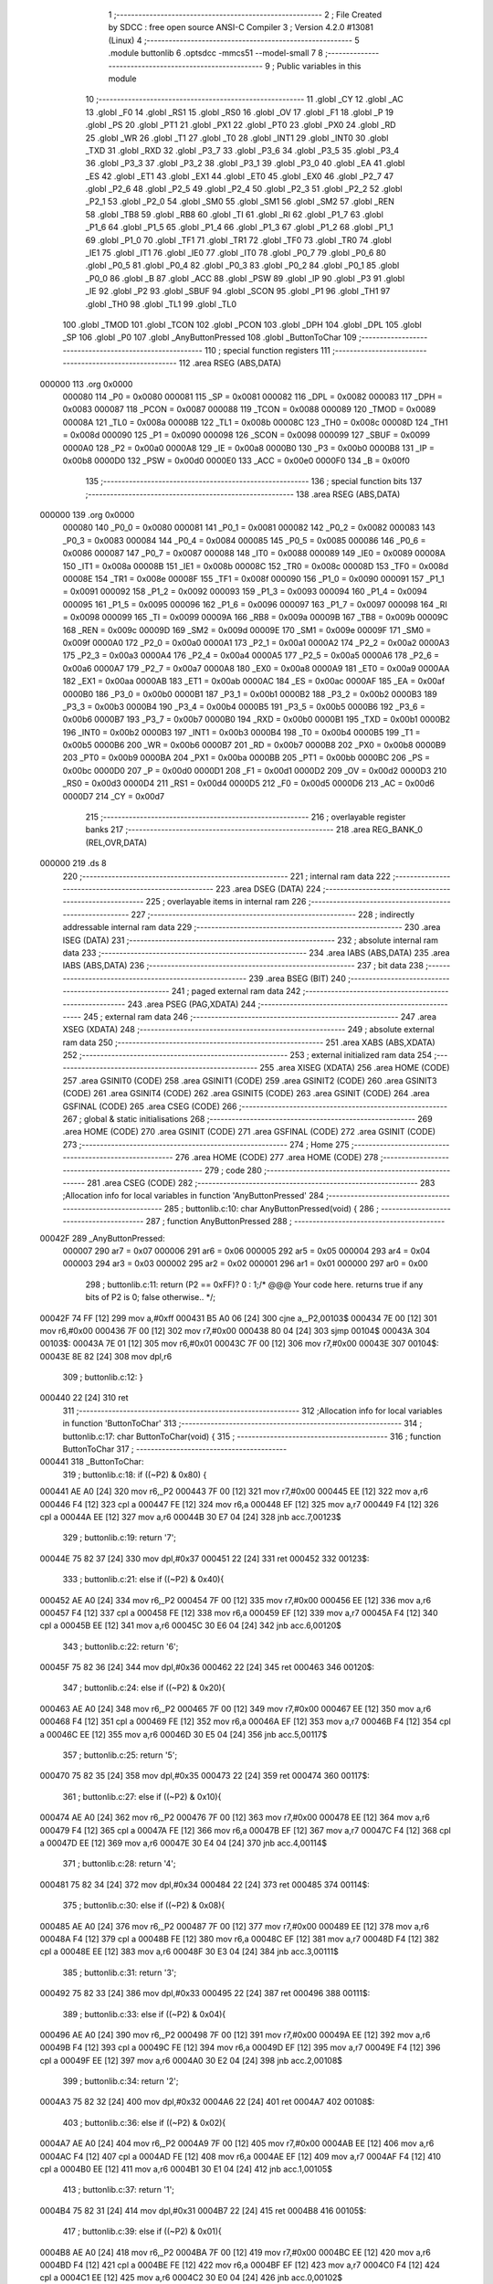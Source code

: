                                       1 ;--------------------------------------------------------
                                      2 ; File Created by SDCC : free open source ANSI-C Compiler
                                      3 ; Version 4.2.0 #13081 (Linux)
                                      4 ;--------------------------------------------------------
                                      5 	.module buttonlib
                                      6 	.optsdcc -mmcs51 --model-small
                                      7 	
                                      8 ;--------------------------------------------------------
                                      9 ; Public variables in this module
                                     10 ;--------------------------------------------------------
                                     11 	.globl _CY
                                     12 	.globl _AC
                                     13 	.globl _F0
                                     14 	.globl _RS1
                                     15 	.globl _RS0
                                     16 	.globl _OV
                                     17 	.globl _F1
                                     18 	.globl _P
                                     19 	.globl _PS
                                     20 	.globl _PT1
                                     21 	.globl _PX1
                                     22 	.globl _PT0
                                     23 	.globl _PX0
                                     24 	.globl _RD
                                     25 	.globl _WR
                                     26 	.globl _T1
                                     27 	.globl _T0
                                     28 	.globl _INT1
                                     29 	.globl _INT0
                                     30 	.globl _TXD
                                     31 	.globl _RXD
                                     32 	.globl _P3_7
                                     33 	.globl _P3_6
                                     34 	.globl _P3_5
                                     35 	.globl _P3_4
                                     36 	.globl _P3_3
                                     37 	.globl _P3_2
                                     38 	.globl _P3_1
                                     39 	.globl _P3_0
                                     40 	.globl _EA
                                     41 	.globl _ES
                                     42 	.globl _ET1
                                     43 	.globl _EX1
                                     44 	.globl _ET0
                                     45 	.globl _EX0
                                     46 	.globl _P2_7
                                     47 	.globl _P2_6
                                     48 	.globl _P2_5
                                     49 	.globl _P2_4
                                     50 	.globl _P2_3
                                     51 	.globl _P2_2
                                     52 	.globl _P2_1
                                     53 	.globl _P2_0
                                     54 	.globl _SM0
                                     55 	.globl _SM1
                                     56 	.globl _SM2
                                     57 	.globl _REN
                                     58 	.globl _TB8
                                     59 	.globl _RB8
                                     60 	.globl _TI
                                     61 	.globl _RI
                                     62 	.globl _P1_7
                                     63 	.globl _P1_6
                                     64 	.globl _P1_5
                                     65 	.globl _P1_4
                                     66 	.globl _P1_3
                                     67 	.globl _P1_2
                                     68 	.globl _P1_1
                                     69 	.globl _P1_0
                                     70 	.globl _TF1
                                     71 	.globl _TR1
                                     72 	.globl _TF0
                                     73 	.globl _TR0
                                     74 	.globl _IE1
                                     75 	.globl _IT1
                                     76 	.globl _IE0
                                     77 	.globl _IT0
                                     78 	.globl _P0_7
                                     79 	.globl _P0_6
                                     80 	.globl _P0_5
                                     81 	.globl _P0_4
                                     82 	.globl _P0_3
                                     83 	.globl _P0_2
                                     84 	.globl _P0_1
                                     85 	.globl _P0_0
                                     86 	.globl _B
                                     87 	.globl _ACC
                                     88 	.globl _PSW
                                     89 	.globl _IP
                                     90 	.globl _P3
                                     91 	.globl _IE
                                     92 	.globl _P2
                                     93 	.globl _SBUF
                                     94 	.globl _SCON
                                     95 	.globl _P1
                                     96 	.globl _TH1
                                     97 	.globl _TH0
                                     98 	.globl _TL1
                                     99 	.globl _TL0
                                    100 	.globl _TMOD
                                    101 	.globl _TCON
                                    102 	.globl _PCON
                                    103 	.globl _DPH
                                    104 	.globl _DPL
                                    105 	.globl _SP
                                    106 	.globl _P0
                                    107 	.globl _AnyButtonPressed
                                    108 	.globl _ButtonToChar
                                    109 ;--------------------------------------------------------
                                    110 ; special function registers
                                    111 ;--------------------------------------------------------
                                    112 	.area RSEG    (ABS,DATA)
      000000                        113 	.org 0x0000
                           000080   114 _P0	=	0x0080
                           000081   115 _SP	=	0x0081
                           000082   116 _DPL	=	0x0082
                           000083   117 _DPH	=	0x0083
                           000087   118 _PCON	=	0x0087
                           000088   119 _TCON	=	0x0088
                           000089   120 _TMOD	=	0x0089
                           00008A   121 _TL0	=	0x008a
                           00008B   122 _TL1	=	0x008b
                           00008C   123 _TH0	=	0x008c
                           00008D   124 _TH1	=	0x008d
                           000090   125 _P1	=	0x0090
                           000098   126 _SCON	=	0x0098
                           000099   127 _SBUF	=	0x0099
                           0000A0   128 _P2	=	0x00a0
                           0000A8   129 _IE	=	0x00a8
                           0000B0   130 _P3	=	0x00b0
                           0000B8   131 _IP	=	0x00b8
                           0000D0   132 _PSW	=	0x00d0
                           0000E0   133 _ACC	=	0x00e0
                           0000F0   134 _B	=	0x00f0
                                    135 ;--------------------------------------------------------
                                    136 ; special function bits
                                    137 ;--------------------------------------------------------
                                    138 	.area RSEG    (ABS,DATA)
      000000                        139 	.org 0x0000
                           000080   140 _P0_0	=	0x0080
                           000081   141 _P0_1	=	0x0081
                           000082   142 _P0_2	=	0x0082
                           000083   143 _P0_3	=	0x0083
                           000084   144 _P0_4	=	0x0084
                           000085   145 _P0_5	=	0x0085
                           000086   146 _P0_6	=	0x0086
                           000087   147 _P0_7	=	0x0087
                           000088   148 _IT0	=	0x0088
                           000089   149 _IE0	=	0x0089
                           00008A   150 _IT1	=	0x008a
                           00008B   151 _IE1	=	0x008b
                           00008C   152 _TR0	=	0x008c
                           00008D   153 _TF0	=	0x008d
                           00008E   154 _TR1	=	0x008e
                           00008F   155 _TF1	=	0x008f
                           000090   156 _P1_0	=	0x0090
                           000091   157 _P1_1	=	0x0091
                           000092   158 _P1_2	=	0x0092
                           000093   159 _P1_3	=	0x0093
                           000094   160 _P1_4	=	0x0094
                           000095   161 _P1_5	=	0x0095
                           000096   162 _P1_6	=	0x0096
                           000097   163 _P1_7	=	0x0097
                           000098   164 _RI	=	0x0098
                           000099   165 _TI	=	0x0099
                           00009A   166 _RB8	=	0x009a
                           00009B   167 _TB8	=	0x009b
                           00009C   168 _REN	=	0x009c
                           00009D   169 _SM2	=	0x009d
                           00009E   170 _SM1	=	0x009e
                           00009F   171 _SM0	=	0x009f
                           0000A0   172 _P2_0	=	0x00a0
                           0000A1   173 _P2_1	=	0x00a1
                           0000A2   174 _P2_2	=	0x00a2
                           0000A3   175 _P2_3	=	0x00a3
                           0000A4   176 _P2_4	=	0x00a4
                           0000A5   177 _P2_5	=	0x00a5
                           0000A6   178 _P2_6	=	0x00a6
                           0000A7   179 _P2_7	=	0x00a7
                           0000A8   180 _EX0	=	0x00a8
                           0000A9   181 _ET0	=	0x00a9
                           0000AA   182 _EX1	=	0x00aa
                           0000AB   183 _ET1	=	0x00ab
                           0000AC   184 _ES	=	0x00ac
                           0000AF   185 _EA	=	0x00af
                           0000B0   186 _P3_0	=	0x00b0
                           0000B1   187 _P3_1	=	0x00b1
                           0000B2   188 _P3_2	=	0x00b2
                           0000B3   189 _P3_3	=	0x00b3
                           0000B4   190 _P3_4	=	0x00b4
                           0000B5   191 _P3_5	=	0x00b5
                           0000B6   192 _P3_6	=	0x00b6
                           0000B7   193 _P3_7	=	0x00b7
                           0000B0   194 _RXD	=	0x00b0
                           0000B1   195 _TXD	=	0x00b1
                           0000B2   196 _INT0	=	0x00b2
                           0000B3   197 _INT1	=	0x00b3
                           0000B4   198 _T0	=	0x00b4
                           0000B5   199 _T1	=	0x00b5
                           0000B6   200 _WR	=	0x00b6
                           0000B7   201 _RD	=	0x00b7
                           0000B8   202 _PX0	=	0x00b8
                           0000B9   203 _PT0	=	0x00b9
                           0000BA   204 _PX1	=	0x00ba
                           0000BB   205 _PT1	=	0x00bb
                           0000BC   206 _PS	=	0x00bc
                           0000D0   207 _P	=	0x00d0
                           0000D1   208 _F1	=	0x00d1
                           0000D2   209 _OV	=	0x00d2
                           0000D3   210 _RS0	=	0x00d3
                           0000D4   211 _RS1	=	0x00d4
                           0000D5   212 _F0	=	0x00d5
                           0000D6   213 _AC	=	0x00d6
                           0000D7   214 _CY	=	0x00d7
                                    215 ;--------------------------------------------------------
                                    216 ; overlayable register banks
                                    217 ;--------------------------------------------------------
                                    218 	.area REG_BANK_0	(REL,OVR,DATA)
      000000                        219 	.ds 8
                                    220 ;--------------------------------------------------------
                                    221 ; internal ram data
                                    222 ;--------------------------------------------------------
                                    223 	.area DSEG    (DATA)
                                    224 ;--------------------------------------------------------
                                    225 ; overlayable items in internal ram
                                    226 ;--------------------------------------------------------
                                    227 ;--------------------------------------------------------
                                    228 ; indirectly addressable internal ram data
                                    229 ;--------------------------------------------------------
                                    230 	.area ISEG    (DATA)
                                    231 ;--------------------------------------------------------
                                    232 ; absolute internal ram data
                                    233 ;--------------------------------------------------------
                                    234 	.area IABS    (ABS,DATA)
                                    235 	.area IABS    (ABS,DATA)
                                    236 ;--------------------------------------------------------
                                    237 ; bit data
                                    238 ;--------------------------------------------------------
                                    239 	.area BSEG    (BIT)
                                    240 ;--------------------------------------------------------
                                    241 ; paged external ram data
                                    242 ;--------------------------------------------------------
                                    243 	.area PSEG    (PAG,XDATA)
                                    244 ;--------------------------------------------------------
                                    245 ; external ram data
                                    246 ;--------------------------------------------------------
                                    247 	.area XSEG    (XDATA)
                                    248 ;--------------------------------------------------------
                                    249 ; absolute external ram data
                                    250 ;--------------------------------------------------------
                                    251 	.area XABS    (ABS,XDATA)
                                    252 ;--------------------------------------------------------
                                    253 ; external initialized ram data
                                    254 ;--------------------------------------------------------
                                    255 	.area XISEG   (XDATA)
                                    256 	.area HOME    (CODE)
                                    257 	.area GSINIT0 (CODE)
                                    258 	.area GSINIT1 (CODE)
                                    259 	.area GSINIT2 (CODE)
                                    260 	.area GSINIT3 (CODE)
                                    261 	.area GSINIT4 (CODE)
                                    262 	.area GSINIT5 (CODE)
                                    263 	.area GSINIT  (CODE)
                                    264 	.area GSFINAL (CODE)
                                    265 	.area CSEG    (CODE)
                                    266 ;--------------------------------------------------------
                                    267 ; global & static initialisations
                                    268 ;--------------------------------------------------------
                                    269 	.area HOME    (CODE)
                                    270 	.area GSINIT  (CODE)
                                    271 	.area GSFINAL (CODE)
                                    272 	.area GSINIT  (CODE)
                                    273 ;--------------------------------------------------------
                                    274 ; Home
                                    275 ;--------------------------------------------------------
                                    276 	.area HOME    (CODE)
                                    277 	.area HOME    (CODE)
                                    278 ;--------------------------------------------------------
                                    279 ; code
                                    280 ;--------------------------------------------------------
                                    281 	.area CSEG    (CODE)
                                    282 ;------------------------------------------------------------
                                    283 ;Allocation info for local variables in function 'AnyButtonPressed'
                                    284 ;------------------------------------------------------------
                                    285 ;	buttonlib.c:10: char AnyButtonPressed(void) {
                                    286 ;	-----------------------------------------
                                    287 ;	 function AnyButtonPressed
                                    288 ;	-----------------------------------------
      00042F                        289 _AnyButtonPressed:
                           000007   290 	ar7 = 0x07
                           000006   291 	ar6 = 0x06
                           000005   292 	ar5 = 0x05
                           000004   293 	ar4 = 0x04
                           000003   294 	ar3 = 0x03
                           000002   295 	ar2 = 0x02
                           000001   296 	ar1 = 0x01
                           000000   297 	ar0 = 0x00
                                    298 ;	buttonlib.c:11: return (P2 == 0xFF)? 0 : 1;/* @@@ Your code here. returns true  if any bits of P2 is 0; false otherwise.. */;
      00042F 74 FF            [12]  299 	mov	a,#0xff
      000431 B5 A0 06         [24]  300 	cjne	a,_P2,00103$
      000434 7E 00            [12]  301 	mov	r6,#0x00
      000436 7F 00            [12]  302 	mov	r7,#0x00
      000438 80 04            [24]  303 	sjmp	00104$
      00043A                        304 00103$:
      00043A 7E 01            [12]  305 	mov	r6,#0x01
      00043C 7F 00            [12]  306 	mov	r7,#0x00
      00043E                        307 00104$:
      00043E 8E 82            [24]  308 	mov	dpl,r6
                                    309 ;	buttonlib.c:12: }
      000440 22               [24]  310 	ret
                                    311 ;------------------------------------------------------------
                                    312 ;Allocation info for local variables in function 'ButtonToChar'
                                    313 ;------------------------------------------------------------
                                    314 ;	buttonlib.c:17: char ButtonToChar(void) {
                                    315 ;	-----------------------------------------
                                    316 ;	 function ButtonToChar
                                    317 ;	-----------------------------------------
      000441                        318 _ButtonToChar:
                                    319 ;	buttonlib.c:18: if ((~P2) & 0x80) {
      000441 AE A0            [24]  320 	mov	r6,_P2
      000443 7F 00            [12]  321 	mov	r7,#0x00
      000445 EE               [12]  322 	mov	a,r6
      000446 F4               [12]  323 	cpl	a
      000447 FE               [12]  324 	mov	r6,a
      000448 EF               [12]  325 	mov	a,r7
      000449 F4               [12]  326 	cpl	a
      00044A EE               [12]  327 	mov	a,r6
      00044B 30 E7 04         [24]  328 	jnb	acc.7,00123$
                                    329 ;	buttonlib.c:19: return '7';
      00044E 75 82 37         [24]  330 	mov	dpl,#0x37
      000451 22               [24]  331 	ret
      000452                        332 00123$:
                                    333 ;	buttonlib.c:21: else if ((~P2) & 0x40){
      000452 AE A0            [24]  334 	mov	r6,_P2
      000454 7F 00            [12]  335 	mov	r7,#0x00
      000456 EE               [12]  336 	mov	a,r6
      000457 F4               [12]  337 	cpl	a
      000458 FE               [12]  338 	mov	r6,a
      000459 EF               [12]  339 	mov	a,r7
      00045A F4               [12]  340 	cpl	a
      00045B EE               [12]  341 	mov	a,r6
      00045C 30 E6 04         [24]  342 	jnb	acc.6,00120$
                                    343 ;	buttonlib.c:22: return '6';
      00045F 75 82 36         [24]  344 	mov	dpl,#0x36
      000462 22               [24]  345 	ret
      000463                        346 00120$:
                                    347 ;	buttonlib.c:24: else if ((~P2) & 0x20){
      000463 AE A0            [24]  348 	mov	r6,_P2
      000465 7F 00            [12]  349 	mov	r7,#0x00
      000467 EE               [12]  350 	mov	a,r6
      000468 F4               [12]  351 	cpl	a
      000469 FE               [12]  352 	mov	r6,a
      00046A EF               [12]  353 	mov	a,r7
      00046B F4               [12]  354 	cpl	a
      00046C EE               [12]  355 	mov	a,r6
      00046D 30 E5 04         [24]  356 	jnb	acc.5,00117$
                                    357 ;	buttonlib.c:25: return '5';
      000470 75 82 35         [24]  358 	mov	dpl,#0x35
      000473 22               [24]  359 	ret
      000474                        360 00117$:
                                    361 ;	buttonlib.c:27: else if ((~P2) & 0x10){
      000474 AE A0            [24]  362 	mov	r6,_P2
      000476 7F 00            [12]  363 	mov	r7,#0x00
      000478 EE               [12]  364 	mov	a,r6
      000479 F4               [12]  365 	cpl	a
      00047A FE               [12]  366 	mov	r6,a
      00047B EF               [12]  367 	mov	a,r7
      00047C F4               [12]  368 	cpl	a
      00047D EE               [12]  369 	mov	a,r6
      00047E 30 E4 04         [24]  370 	jnb	acc.4,00114$
                                    371 ;	buttonlib.c:28: return '4';
      000481 75 82 34         [24]  372 	mov	dpl,#0x34
      000484 22               [24]  373 	ret
      000485                        374 00114$:
                                    375 ;	buttonlib.c:30: else if ((~P2) & 0x08){
      000485 AE A0            [24]  376 	mov	r6,_P2
      000487 7F 00            [12]  377 	mov	r7,#0x00
      000489 EE               [12]  378 	mov	a,r6
      00048A F4               [12]  379 	cpl	a
      00048B FE               [12]  380 	mov	r6,a
      00048C EF               [12]  381 	mov	a,r7
      00048D F4               [12]  382 	cpl	a
      00048E EE               [12]  383 	mov	a,r6
      00048F 30 E3 04         [24]  384 	jnb	acc.3,00111$
                                    385 ;	buttonlib.c:31: return '3';
      000492 75 82 33         [24]  386 	mov	dpl,#0x33
      000495 22               [24]  387 	ret
      000496                        388 00111$:
                                    389 ;	buttonlib.c:33: else if ((~P2) & 0x04){
      000496 AE A0            [24]  390 	mov	r6,_P2
      000498 7F 00            [12]  391 	mov	r7,#0x00
      00049A EE               [12]  392 	mov	a,r6
      00049B F4               [12]  393 	cpl	a
      00049C FE               [12]  394 	mov	r6,a
      00049D EF               [12]  395 	mov	a,r7
      00049E F4               [12]  396 	cpl	a
      00049F EE               [12]  397 	mov	a,r6
      0004A0 30 E2 04         [24]  398 	jnb	acc.2,00108$
                                    399 ;	buttonlib.c:34: return '2';
      0004A3 75 82 32         [24]  400 	mov	dpl,#0x32
      0004A6 22               [24]  401 	ret
      0004A7                        402 00108$:
                                    403 ;	buttonlib.c:36: else if ((~P2) & 0x02){
      0004A7 AE A0            [24]  404 	mov	r6,_P2
      0004A9 7F 00            [12]  405 	mov	r7,#0x00
      0004AB EE               [12]  406 	mov	a,r6
      0004AC F4               [12]  407 	cpl	a
      0004AD FE               [12]  408 	mov	r6,a
      0004AE EF               [12]  409 	mov	a,r7
      0004AF F4               [12]  410 	cpl	a
      0004B0 EE               [12]  411 	mov	a,r6
      0004B1 30 E1 04         [24]  412 	jnb	acc.1,00105$
                                    413 ;	buttonlib.c:37: return '1';
      0004B4 75 82 31         [24]  414 	mov	dpl,#0x31
      0004B7 22               [24]  415 	ret
      0004B8                        416 00105$:
                                    417 ;	buttonlib.c:39: else if ((~P2) & 0x01){
      0004B8 AE A0            [24]  418 	mov	r6,_P2
      0004BA 7F 00            [12]  419 	mov	r7,#0x00
      0004BC EE               [12]  420 	mov	a,r6
      0004BD F4               [12]  421 	cpl	a
      0004BE FE               [12]  422 	mov	r6,a
      0004BF EF               [12]  423 	mov	a,r7
      0004C0 F4               [12]  424 	cpl	a
      0004C1 EE               [12]  425 	mov	a,r6
      0004C2 30 E0 04         [24]  426 	jnb	acc.0,00102$
                                    427 ;	buttonlib.c:40: return '0';
      0004C5 75 82 30         [24]  428 	mov	dpl,#0x30
      0004C8 22               [24]  429 	ret
      0004C9                        430 00102$:
                                    431 ;	buttonlib.c:43: return '\0'; // return empty char
      0004C9 75 82 00         [24]  432 	mov	dpl,#0x00
                                    433 ;	buttonlib.c:47: }
      0004CC 22               [24]  434 	ret
                                    435 	.area CSEG    (CODE)
                                    436 	.area CONST   (CODE)
                                    437 	.area XINIT   (CODE)
                                    438 	.area CABS    (ABS,CODE)
